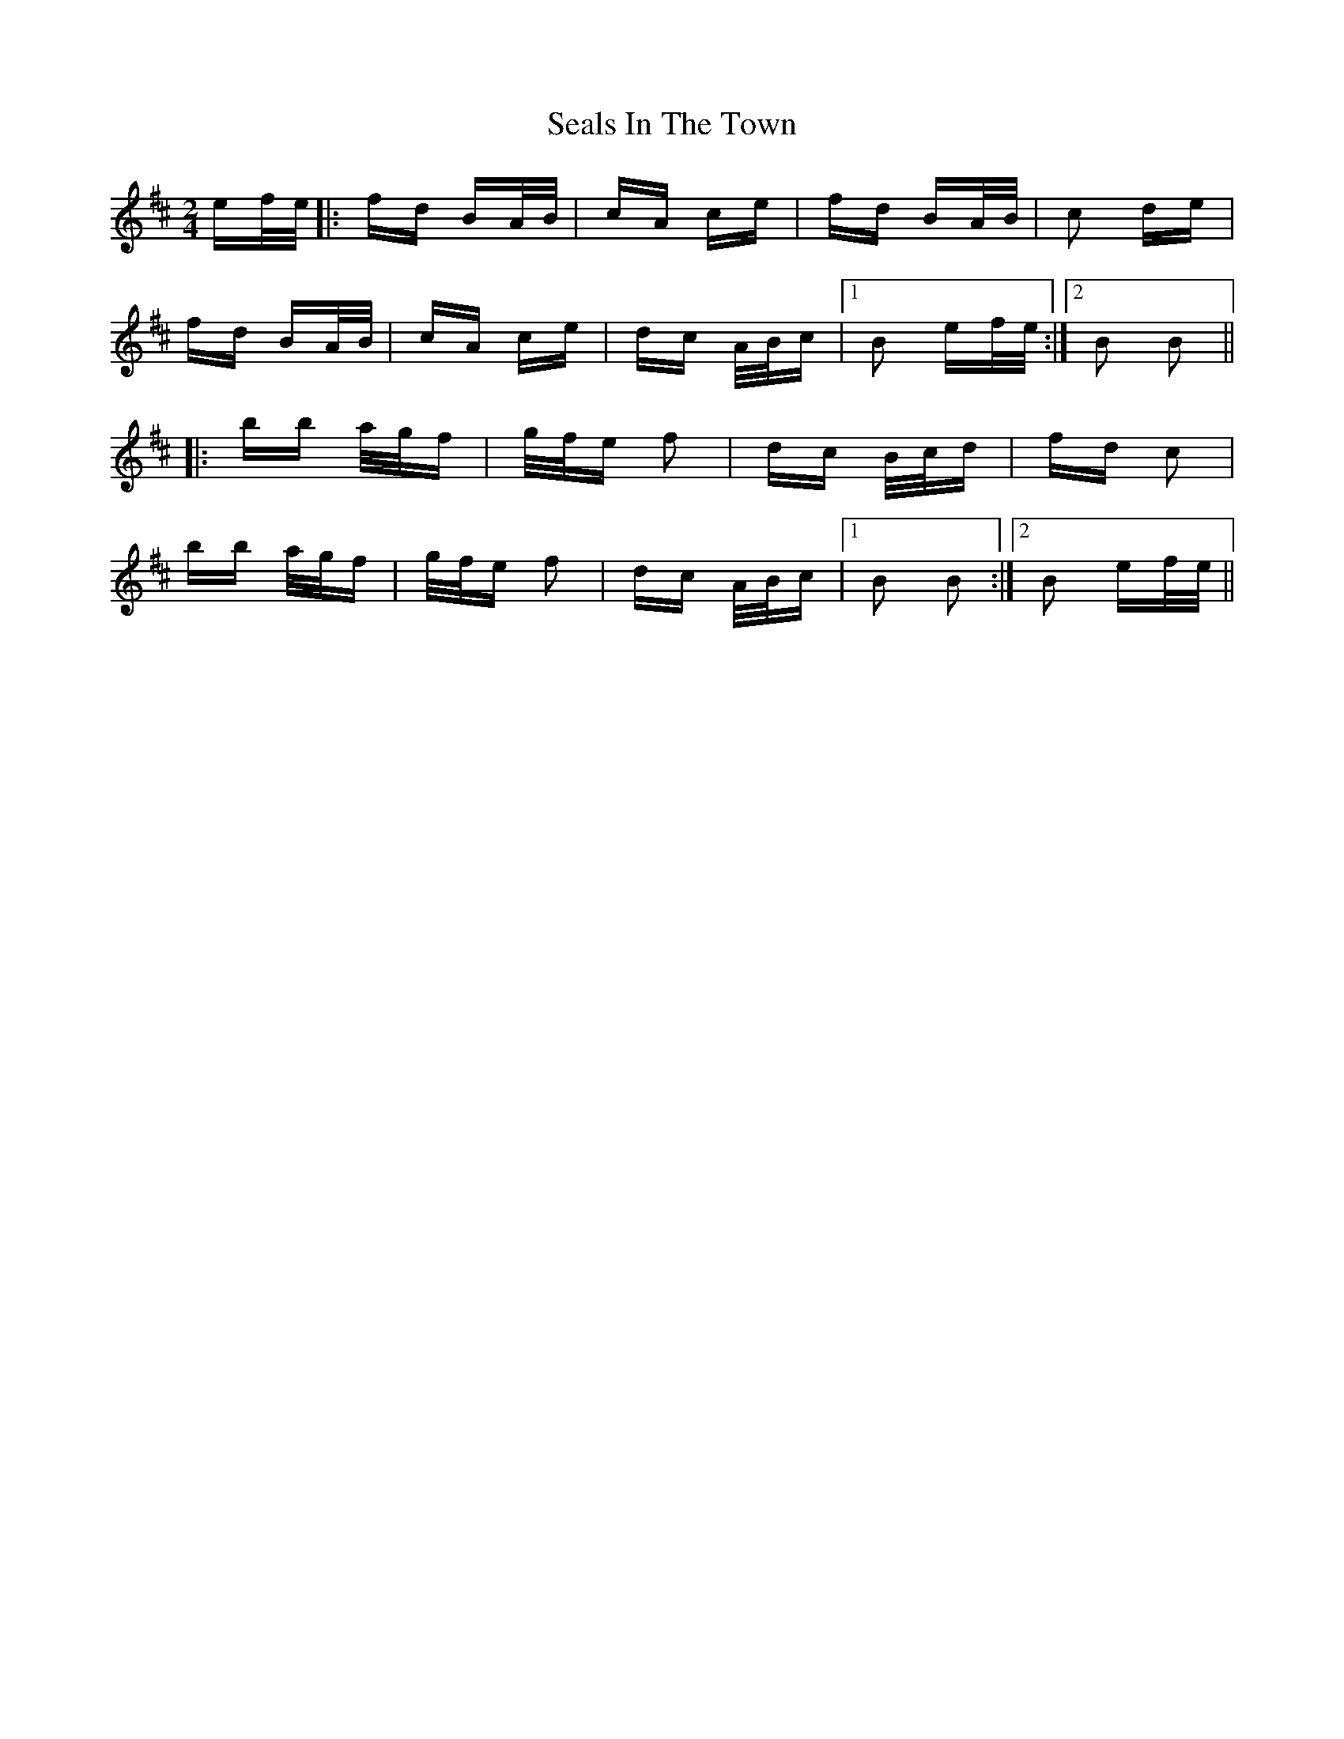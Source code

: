 X: 36260
T: Seals In The Town
R: polka
M: 2/4
K: Bminor
ef/e/|:fd BA/B/|cA ce|fd BA/B/|c2 de|
fd BA/B/|cA ce|dc A/B/c|1 B2 ef/e/:|2 B2 B2||
|:bb a/g/f|g/f/e f2|dc B/c/d|fd c2|
bb a/g/f|g/f/e f2|dc A/B/c|1 B2 B2:|2 B2 ef/e/||

